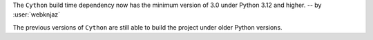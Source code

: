 The ``Cython`` build time dependency now has the minimum
version of 3.0 under Python 3.12 and higher.
-- by :user:`webknjaz`

The previous versions of ``Cython`` are still able to build
the project under older Python versions.
